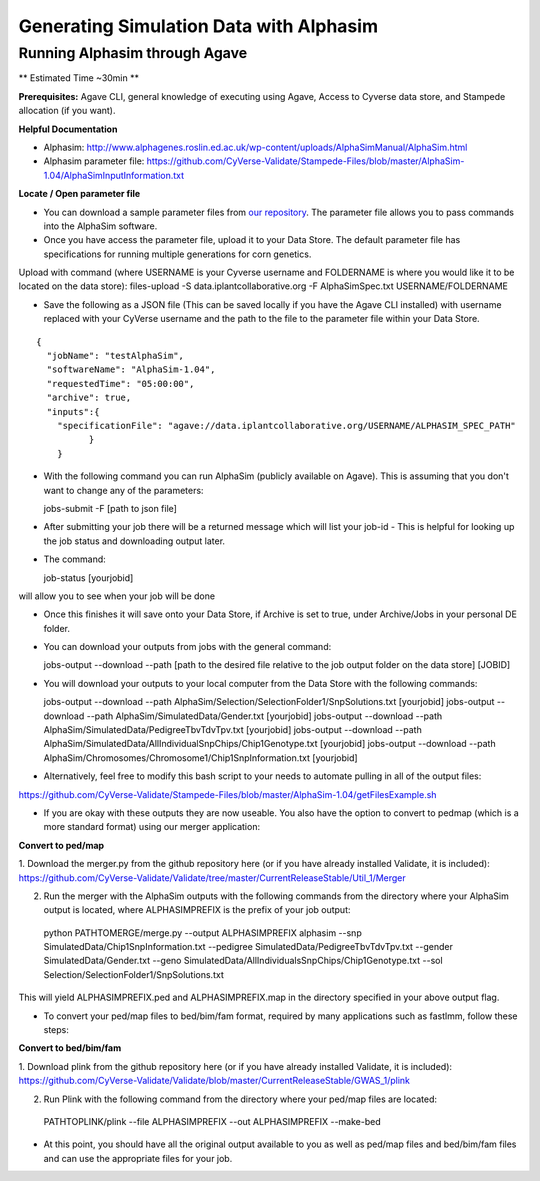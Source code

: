 ****************************************
Generating Simulation Data with Alphasim
****************************************

Running Alphasim through Agave
------------------------------

** Estimated Time ~30min **

**Prerequisites:** Agave CLI, general knowledge of executing using Agave, Access to Cyverse data store, and Stampede allocation (if you want).

**Helpful Documentation**

* Alphasim: http://www.alphagenes.roslin.ed.ac.uk/wp-content/uploads/AlphaSimManual/AlphaSim.html

* Alphasim parameter file: https://github.com/CyVerse-Validate/Stampede-Files/blob/master/AlphaSim-1.04/AlphaSimInputInformation.txt

**Locate / Open parameter file**

* You can download a sample parameter files from `our repository <https://raw.githubusercontent.com/CyVerse-Validate/Stampede-Files/master/AlphaSim-1.04/AlphaSimSpec.txt>`_. The parameter file allows you to pass commands into the AlphaSim software.

*  Once you have access the parameter file, upload it to your Data Store. The default parameter file has specifications for running multiple generations for corn genetics.
Upload with command (where USERNAME is your Cyverse username and FOLDERNAME is where you would like it to be located on the data store): files-upload -S data.iplantcollaborative.org -F AlphaSimSpec.txt USERNAME/FOLDERNAME

* Save the following as a JSON file (This can be saved locally if you have the Agave CLI installed) with username replaced with your CyVerse username and the path to the file to the parameter file within your Data Store.

::

  {
    "jobName": "testAlphaSim",
    "softwareName": "AlphaSim-1.04",
    "requestedTime": "05:00:00",
    "archive": true,
    "inputs":{
      "specificationFile": "agave://data.iplantcollaborative.org/USERNAME/ALPHASIM_SPEC_PATH"
            }
      }

* With the following command you can run AlphaSim (publicly available on Agave). This is assuming that you don't want to change any of the parameters::

  jobs-submit -F [path to json file]

* After submitting your job there will be a returned message which will list your job-id - This is helpful for looking up the job status and downloading output later.

* The command::

  job-status [yourjobid]

will allow you to see when your job will be done

* Once this finishes it will save onto your Data Store, if Archive is set to true, under Archive/Jobs in your personal DE folder.

* You can download your outputs from jobs with the general command::

  jobs-output --download --path [path to the desired file relative to the job output folder on the data store] [JOBID]

* You will download your outputs to your local computer from the Data Store with the following commands::

  jobs-output --download --path AlphaSim/Selection/SelectionFolder1/SnpSolutions.txt [yourjobid]
  jobs-output --download --path AlphaSim/SimulatedData/Gender.txt [yourjobid]
  jobs-output --download --path AlphaSim/SimulatedData/PedigreeTbvTdvTpv.txt [yourjobid]
  jobs-output --download --path AlphaSim/SimulatedData/AllIndividualSnpChips/Chip1Genotype.txt [yourjobid]
  jobs-output --download --path AlphaSim/Chromosomes/Chromosome1/Chip1SnpInformation.txt [yourjobid]
  
* Alternatively, feel free to modify this bash script to your needs to automate pulling in all of the output files:
https://github.com/CyVerse-Validate/Stampede-Files/blob/master/AlphaSim-1.04/getFilesExample.sh
  
* If you are okay with these outputs they are now useable. You also have the option to convert to pedmap (which is a more standard format) using our merger application::

**Convert to ped/map**

1. Download the merger.py from the github repository here (or if you have already installed Validate, it is included):
https://github.com/CyVerse-Validate/Validate/tree/master/CurrentReleaseStable/Util_1/Merger

2. Run the merger with the AlphaSim outputs with the following commands from the directory where your AlphaSim output is located, where ALPHASIMPREFIX is the prefix of your job output::

  python PATHTOMERGE/merge.py --output ALPHASIMPREFIX alphasim --snp SimulatedData/Chip1SnpInformation.txt --pedigree SimulatedData/PedigreeTbvTdvTpv.txt --gender SimulatedData/Gender.txt --geno SimulatedData/AllIndividualsSnpChips/Chip1Genotype.txt --sol Selection/SelectionFolder1/SnpSolutions.txt

This will yield ALPHASIMPREFIX.ped and ALPHASIMPREFIX.map in the directory specified in your above output flag.

* To convert your ped/map files to bed/bim/fam format, required by many applications such as fastlmm, follow these steps::

**Convert to bed/bim/fam**

1. Download plink from the github repository here (or if you have already installed Validate, it is included):
https://github.com/CyVerse-Validate/Validate/blob/master/CurrentReleaseStable/GWAS_1/plink

2. Run Plink with the following command from the directory where your ped/map files are located::

  PATHTOPLINK/plink --file ALPHASIMPREFIX --out ALPHASIMPREFIX --make-bed
  
* At this point, you should have all the original output available to you as well as ped/map files and bed/bim/fam files and can use the appropriate files for your job.
